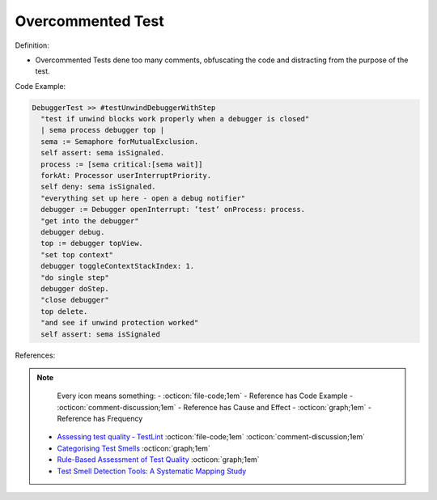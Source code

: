 Overcommented Test
^^^^^
Definition:

* Overcommented Tests dene too many comments, obfuscating the code and distracting from the purpose of the test.


Code Example:

.. code-block:: go

  DebuggerTest >> #testUnwindDebuggerWithStep
    "test if unwind blocks work properly when a debugger is closed"
    | sema process debugger top |
    sema := Semaphore forMutualExclusion.
    self assert: sema isSignaled.
    process := [sema critical:[sema wait]]
    forkAt: Processor userInterruptPriority.
    self deny: sema isSignaled.
    "everything set up here - open a debug notifier"
    debugger := Debugger openInterrupt: ’test’ onProcess: process.
    "get into the debugger"
    debugger debug.
    top := debugger topView.
    "set top context"
    debugger toggleContextStackIndex: 1.
    "do single step"
    debugger doStep.
    "close debugger"
    top delete.
    "and see if unwind protection worked"
    self assert: sema isSignaled

References:

.. note ::
    Every icon means something:
    - :octicon:`file-code;1em` - Reference has Code Example
    - :octicon:`comment-discussion;1em` - Reference has Cause and Effect
    - :octicon:`graph;1em` - Reference has Frequency

 * `Assessing test quality ‐ TestLint <http://citeseerx.ist.psu.edu/viewdoc/summary?doi=10.1.1.144.9594>`_ :octicon:`file-code;1em` :octicon:`comment-discussion;1em`
 * `Categorising Test Smells <https://citeseerx.ist.psu.edu/viewdoc/download?doi=10.1.1.696.5180&rep=rep1&type=pdf>`_ :octicon:`graph;1em`
 * `Rule-Based Assessment of Test Quality <http://citeseerx.ist.psu.edu/viewdoc/download?doi=10.1.1.108.3631&rep=rep1&type=pdf>`_ :octicon:`graph;1em`
 * `Test Smell Detection Tools: A Systematic Mapping Study <https://dl.acm.org/doi/10.1145/3463274.3463335>`_

